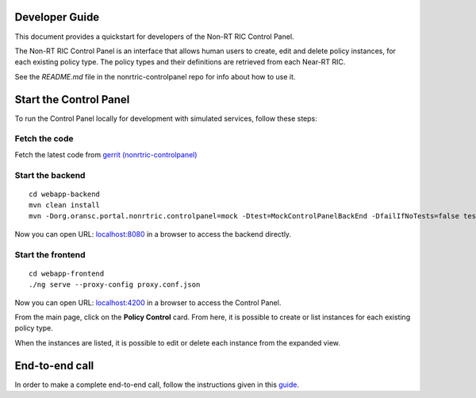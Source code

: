.. This work is licensed under a Creative Commons Attribution 4.0 International License.
.. SPDX-License-Identifier: CC-BY-4.0
.. Copyright (C) 2021 Nordix

Developer Guide
===============

This document provides a quickstart for developers of the Non-RT RIC Control Panel.

The Non-RT RIC Control Panel is an interface that allows human users to create, edit and delete policy instances, for
each existing policy type. The policy types and their definitions are retrieved from each Near-RT RIC.

See the *README.md* file in the nonrtric-controlpanel repo for info about how to use it.

Start the Control Panel
=======================

To run the Control Panel locally for development with simulated services, follow these steps:

Fetch the code
--------------

Fetch the latest code from `gerrit (nonrtric-controlpanel) <https://gerrit.o-ran-sc.org/r/admin/repos/portal/nonrtric-controlpanel>`_

Start the backend
-----------------

::

    cd webapp-backend
    mvn clean install
    mvn -Dorg.oransc.portal.nonrtric.controlpanel=mock -Dtest=MockControlPanelBackEnd -DfailIfNoTests=false test


Now you can open URL:  `localhost:8080`_ in a browser to access the backend directly.

.. _localhost:8080: http://localhost:8080

Start the frontend
------------------

::

    cd webapp-frontend
    ./ng serve --proxy-config proxy.conf.json


Now you can open URL:  `localhost:4200`_ in a browser to access the Control Panel.

.. _localhost:4200: http://localhost:4200

From the main page, click on the **Policy Control** card. From here, it is possible to create or list instances for each
existing policy type.

When the instances are listed, it is possible to edit or delete each instance from the expanded view.

.. image:: ./images/non-RT_RIC_controlpanel.png


End-to-end call
===============

In order to make a complete end-to-end call, follow the instructions given in this `guide`_.

.. _guide: https://wiki.o-ran-sc.org/pages/viewpage.action?pageId=20878049